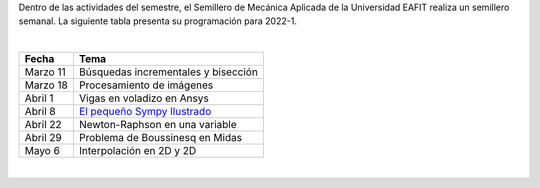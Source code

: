 .. title: Programación Semillero de Mecánica Aplicada
.. slug: semillero_mecapl
.. date: 2022-03-18 10:30:00 UTC-05:00
.. authors:
.. tags:
.. category: Education
.. link:
.. description: Programación de las actividades del Semillero de Mecánica Aplicada
.. type: text

Dentro de las actividades del semestre, el Semillero de Mecánica Aplicada de
la Universidad EAFIT realiza un semillero semanal. La siguiente tabla
presenta su programación para 2022-1.

|

========== =======================================
 Fecha     Tema
========== =======================================
 Marzo 11  Búsquedas incrementales y bisección
 Marzo 18  Procesamiento de imágenes
 Abril 1   Vigas en voladizo en Ansys
 Abril 8   `El pequeño Sympy Ilustrado <sympy_>`_
 Abril 22  Newton-Raphson en una variable
 Abril 29  Problema de Boussinesq en Midas
 Mayo 6    Interpolación en 2D y 2D
========== =======================================

|

.. _sympy: /downloads/semillero/2022/sympy.zip